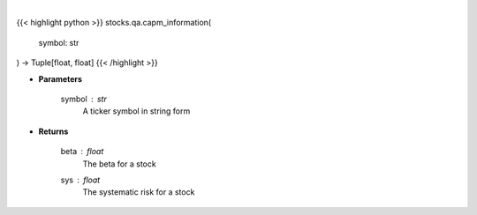 .. role:: python(code)
    :language: python
    :class: highlight

|

.. raw:: html

    <h3>
    > Provides information that relates to the CAPM model
    </h3>

{{< highlight python >}}
stocks.qa.capm_information(
    symbol: str
) -> Tuple[float, float]
{{< /highlight >}}

* **Parameters**

    symbol : *str*
        A ticker symbol in string form

    
* **Returns**

    beta : *float*
        The beta for a stock
    sys : *float*
        The systematic risk for a stock
    
